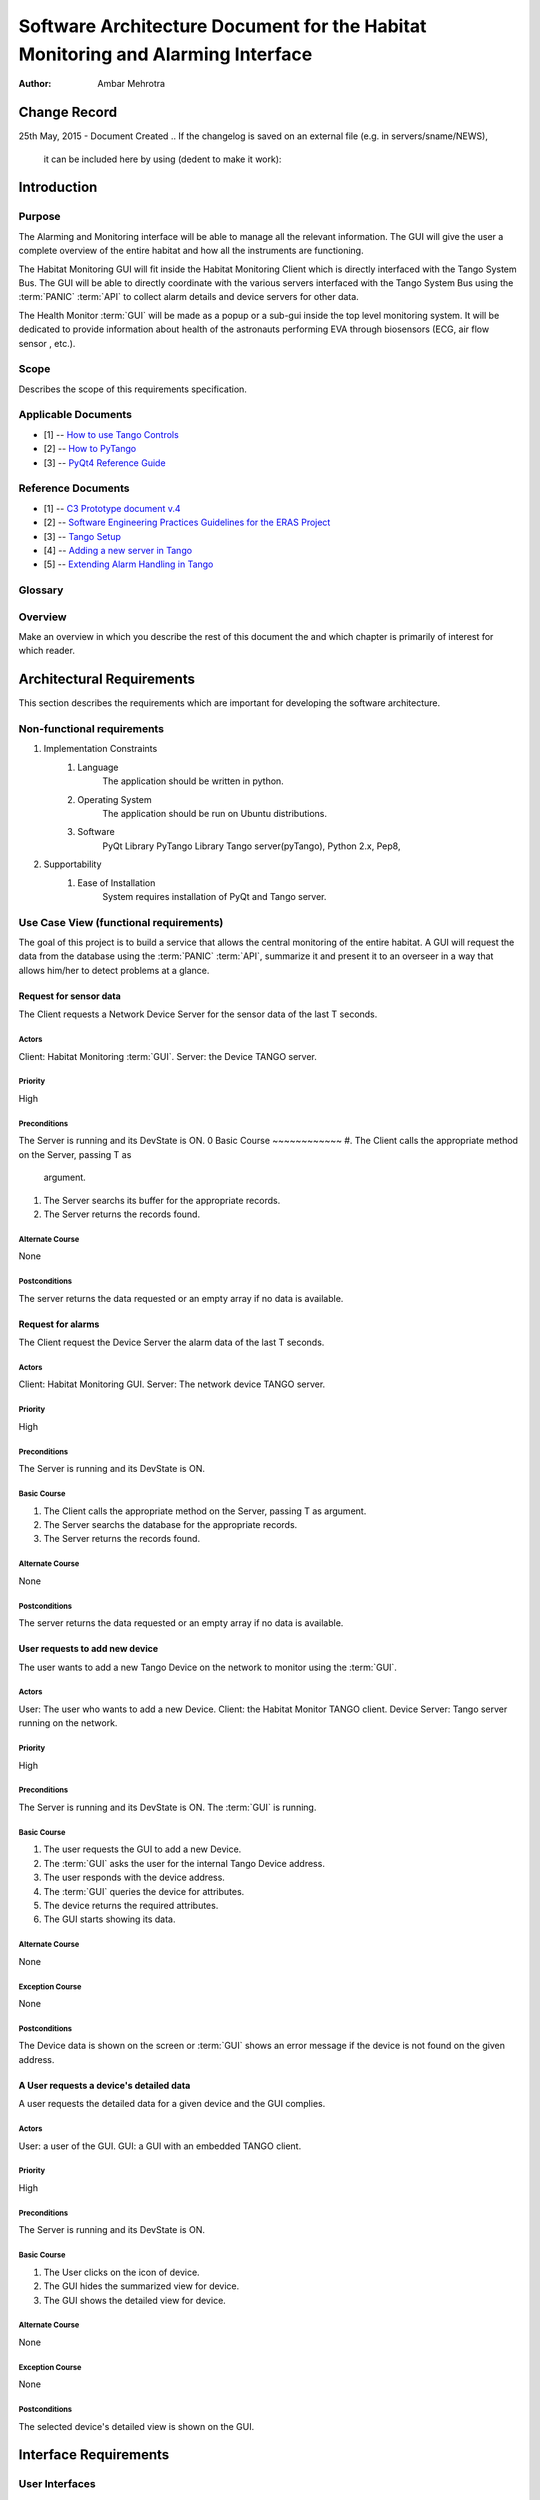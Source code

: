 ================================================================================
Software Architecture Document for the Habitat Monitoring and Alarming Interface
================================================================================

:Author: Ambar Mehrotra


Change Record
=============

25th May, 2015 - Document Created
.. If the changelog is saved on an external file (e.g. in servers/sname/NEWS),
   it can be included here by using (dedent to make it work):

   .. literalinclude:: ../../servers/servername/NEWS


Introduction
============

Purpose
-------
The Alarming and Monitoring interface will be able to manage all the relevant
information. The GUI will give the user a complete overview of the entire
habitat and how all the instruments are functioning.

The Habitat Monitoring GUI will fit inside the Habitat Monitoring Client which
is directly interfaced with the Tango System Bus. The GUI will be able to
directly coordinate with the various servers interfaced with the Tango System
Bus using the :term:`PANIC` :term:`API` to collect alarm details and device
servers for other data. 

The Health Monitor :term:`GUI` will be made as a popup or a sub-gui inside the
top level monitoring system. It will be dedicated to provide information about
health of the astronauts performing EVA through biosensors (ECG, air flow sensor
, etc.).

.. image:: images/habitat_monitoring.png

Scope
-----

Describes the scope of this requirements specification.

Applicable Documents
--------------------
- [1] -- `How to use Tango Controls`_
- [2] -- `How to PyTango`_
- [3] -- `PyQt4 Reference Guide`_

.. _`How to use Tango Controls`: http://www.tango-controls.org/how-use-tango-controls/
.. _`How to PyTango`: http://www.tango-controls.org/resources/howto/how-pytango/
.. _`PyQt4 Reference Guide`: http://pyqt.sourceforge.net/Docs/PyQt4/


Reference Documents
-------------------

- [1] -- `C3 Prototype document v.4`_
- [2] -- `Software Engineering Practices Guidelines for the ERAS Project`_
- [3] -- `Tango Setup`_
- [4] -- `Adding a new server in Tango`_
- [5] -- `Extending Alarm Handling in Tango`_

.. _`C3 Prototype document v.4`: http://erasproject.org/download/eras-command-control-and-communication-c3-prototype/
.. _`Software Engineering Practices Guidelines for the ERAS Project`: https://eras.readthedocs.org/en/latest/doc/guidelines.html
.. _`Tango Setup`: https://eras.readthedocs.org/en/latest/doc/setup.html
.. _`Adding a new server in Tango`: https://eras.readthedocs.org/en/latest/doc/setup.html#adding-a-new-server-in-tango
.. _`Extending Alarm Handling in Tango`: http://plone.tango-controls.org/Documents/papers/icalepcs-2011/at_managed_file.2011-10-17.7547904219

Glossary
--------
.. glossary::
      ``IMS``
          Italian Mars Society

      ``ERAS``
          European MaRs Analogue Station for Advanced Technologies Integration

      ``V-ERAS``
          Virtual-ERAS

      ``GUI``
          Graphic User Interface

      ``API``
          Application Programming Interface

      ``PANIC``
          Package for Alarms and Notification of Incidences from Controls

      ``TBD``
          To be defined

      ``TBC``
          To be confirmed

Overview
--------

Make an overview in which you describe the rest of this document the and which
chapter is primarily of interest for which reader.


Architectural Requirements 
==========================

This section describes the requirements which are important for developing the
software architecture.

Non-functional requirements
---------------------------

#. Implementation Constraints
       #. Language
            The application should be written in python.
       #. Operating System
            The application should be run on Ubuntu distributions.
       #. Software
            PyQt Library
            PyTango Library
            Tango server(pyTango),
            Python 2.x,
            Pep8,

#. Supportability
      #. Ease of Installation
           System requires installation of PyQt and Tango
           server.

Use Case View (functional requirements)
---------------------------------------

The goal of this project is to build a service that allows the central
monitoring of the entire habitat. A GUI will request the data from the database
using the :term:`PANIC` :term:`API`, summarize it and present it to an overseer
in a way that allows him/her to detect problems at a glance.

Request for sensor data
++++++++++++++++++++++++++
The Client requests a Network Device Server for the sensor data of the last T
seconds.

.. image:: images/snesordata.jpg

Actors
~~~~~~
Client: Habitat Monitoring :term:`GUI`.
Server: the Device TANGO server.

Priority
~~~~~~~~
High

Preconditions
~~~~~~~~~~~~~
The Server is running and its DevState is ON.
0
Basic Course
~~~~~~~~~~~~
#. The Client calls the appropriate method on the Server, passing T as
   argument.
#. The Server searchs its buffer for the appropriate records.
#. The Server returns the records found.

Alternate Course
~~~~~~~~~~~~~~~~
None

Postconditions
~~~~~~~~~~~~~~
The server returns the data requested or an empty array if no data is available.

Request for alarms
++++++++++++++++++
The Client request the Device Server the alarm data of the last T seconds.

.. image:: images/alarmdata.jpg

Actors
~~~~~~
Client: Habitat Monitoring GUI.
Server: The network device TANGO server.

Priority
~~~~~~~~
High

Preconditions
~~~~~~~~~~~~~
The Server is running and its DevState is ON.

Basic Course
~~~~~~~~~~~~
#. The Client calls the appropriate method on the Server, passing T as
   argument.
#. The Server searchs the database for the appropriate records.
#. The Server returns the records found.

Alternate Course
~~~~~~~~~~~~~~~~
None

Postconditions
~~~~~~~~~~~~~~
The server returns the data requested or an empty array if no data is available.

User requests to add new device
+++++++++++++++++++++++++++++++
The user wants to add a new Tango Device on the network to monitor using the
:term:`GUI`.

.. image:: images/add_device.jpg

Actors
~~~~~~
User: The user who wants to add a new Device.
Client: the Habitat Monitor TANGO client.
Device Server: Tango server running on the network.

Priority
~~~~~~~~
High

Preconditions
~~~~~~~~~~~~~
The Server is running and its DevState is ON.
The :term:`GUI` is running.

Basic Course
~~~~~~~~~~~~
#. The user requests the GUI to add a new Device.
#. The :term:`GUI` asks the user for the internal Tango Device address.
#. The user responds with the device address.
#. The :term:`GUI` queries the device for attributes.
#. The device returns the required attributes.
#. The GUI starts showing its data.

Alternate Course
~~~~~~~~~~~~~~~~
None

Exception Course
~~~~~~~~~~~~~~~~
None

Postconditions
~~~~~~~~~~~~~~
The Device data is shown on the screen or :term:`GUI` shows an error message if
the device is not found on the given address.

A User requests a device's detailed data
+++++++++++++++++++++++++++++++++++++++++
A user requests the detailed data for a given device and the GUI
complies.


Actors
~~~~~~
User: a user of the GUI.
GUI: a GUI with an embedded TANGO client.

Priority
~~~~~~~~
High

Preconditions
~~~~~~~~~~~~~
The Server is running and its DevState is ON.

Basic Course
~~~~~~~~~~~~
#. The User clicks on the icon of device.
#. The GUI hides the summarized view for device.
#. The GUI shows the detailed  view for device.

Alternate Course
~~~~~~~~~~~~~~~~
None

Exception Course
~~~~~~~~~~~~~~~~
None

Postconditions
~~~~~~~~~~~~~~
The selected device's detailed view is shown on the GUI.

Interface Requirements
======================

User Interfaces
---------------

Describes how this product interfaces with the user.

Bellow are two mockups that cover the two current Use Cases that concern the
GUI.

Graphical User Interface
++++++++++++++++++++++++

Overview
~~~~~~~~
.. image:: images/Mockup1.png

Detailed View
~~~~~~~~~~~~~
.. image:: images/MockupDetail.png

Software validation and verification
------------------------------------

The :term:`GUI` will be implemented as a Tango Client that will fetch data from
the varios device servers and 

Planning
--------

The development of the GUI will be done in primarily the following phases.
 
 * Building the skeleton for the GUI. This is the primary portion of the project
 and will require the work on the following areas.
   * Allowing the GUI to add additional data channels.
   * Integration with the Tango Alarms System
   * Integrating the monitoring system with the plottings coming in from the
   various biometric devices using a generic mechanism.
 * Development of the Health Monitoring module as a sub-GUI of the habitat
 monitoring interface.

